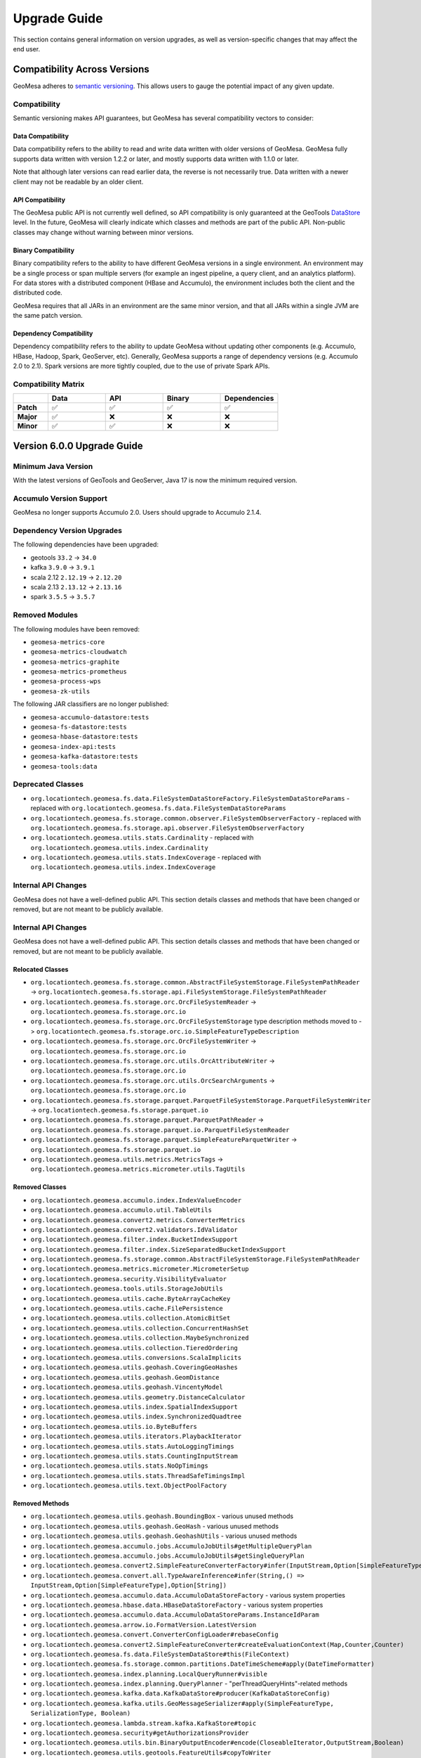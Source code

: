 .. _upgrade_guide:

Upgrade Guide
=============

This section contains general information on version upgrades, as well as version-specific changes that may
affect the end user.

Compatibility Across Versions
+++++++++++++++++++++++++++++

GeoMesa adheres to `semantic versioning <https://semver.org/>`__. This allows users to gauge the potential impact of
any given update.

Compatibility
-------------

Semantic versioning makes API guarantees, but GeoMesa has several compatibility vectors to consider:

Data Compatibility
^^^^^^^^^^^^^^^^^^

Data compatibility refers to the ability to read and write data written with older versions of GeoMesa. GeoMesa
fully supports data written with version 1.2.2 or later, and mostly supports data written with 1.1.0 or later.

Note that although later versions can read earlier data, the reverse is not necessarily true. Data written
with a newer client may not be readable by an older client.

API Compatibility
^^^^^^^^^^^^^^^^^

The GeoMesa public API is not currently well defined, so API compatibility is only guaranteed at the GeoTools
`DataStore <https://docs.geotools.org/stable/javadocs/org/geotools/api/data/DataStore.html>`__ level. In the future,
GeoMesa will clearly indicate which classes and methods are part of the public API. Non-public classes may change
without warning between minor versions.

Binary Compatibility
^^^^^^^^^^^^^^^^^^^^

Binary compatibility refers to the ability to have different GeoMesa versions in a single environment. An environment
may be a single process or span multiple servers (for example an ingest pipeline, a query client, and an analytics
platform). For data stores with a distributed component (HBase and Accumulo), the environment includes both the
client and the distributed code.

GeoMesa requires that all JARs in an environment are the same minor version, and that all JARs within a single JVM
are the same patch version.

Dependency Compatibility
^^^^^^^^^^^^^^^^^^^^^^^^

Dependency compatibility refers to the ability to update GeoMesa without updating other components
(e.g. Accumulo, HBase, Hadoop, Spark, GeoServer, etc). Generally, GeoMesa supports a range of dependency versions
(e.g. Accumulo 2.0 to 2.1). Spark versions are more tightly coupled, due to the use of private Spark APIs.

Compatibility Matrix
--------------------

.. |y| unicode:: U+2705
.. |n| unicode:: U+274C

.. csv-table::
   :header-rows: 1
   :stub-columns: 1
   :widths: 12,20,20,20,20
   :class: centered-cells

   "", "Data", "API", "Binary", "Dependencies"
   "Patch", |y|, |y|, |y|, |y|
   "Major", |y|, |n|, |n|, |n|
   "Minor", |y|, |y|, |n|, |n|

Version 6.0.0 Upgrade Guide
+++++++++++++++++++++++++++

Minimum Java Version
--------------------

With the latest versions of GeoTools and GeoServer, Java 17 is now the minimum required version.

Accumulo Version Support
------------------------

GeoMesa no longer supports Accumulo 2.0. Users should upgrade to Accumulo 2.1.4.

Dependency Version Upgrades
---------------------------

The following dependencies have been upgraded:

* geotools ``33.2`` -> ``34.0``
* kafka ``3.9.0`` -> ``3.9.1``
* scala 2.12 ``2.12.19`` -> ``2.12.20``
* scala 2.13 ``2.13.12`` -> ``2.13.16``
* spark ``3.5.5`` -> ``3.5.7``

Removed Modules
---------------

The following modules have been removed:

* ``geomesa-metrics-core``
* ``geomesa-metrics-cloudwatch``
* ``geomesa-metrics-graphite``
* ``geomesa-metrics-prometheus``
* ``geomesa-process-wps``
* ``geomesa-zk-utils``

The following JAR classifiers are no longer published:

* ``geomesa-accumulo-datastore:tests``
* ``geomesa-fs-datastore:tests``
* ``geomesa-hbase-datastore:tests``
* ``geomesa-index-api:tests``
* ``geomesa-kafka-datastore:tests``
* ``geomesa-tools:data``

Deprecated Classes
------------------

* ``org.locationtech.geomesa.fs.data.FileSystemDataStoreFactory.FileSystemDataStoreParams`` - replaced with
  ``org.locationtech.geomesa.fs.data.FileSystemDataStoreParams``
* ``org.locationtech.geomesa.fs.storage.common.observer.FileSystemObserverFactory`` - replaced with
  ``org.locationtech.geomesa.fs.storage.api.observer.FileSystemObserverFactory``
* ``org.locationtech.geomesa.utils.stats.Cardinality`` - replaced with ``org.locationtech.geomesa.utils.index.Cardinality``
* ``org.locationtech.geomesa.utils.stats.IndexCoverage`` - replaced with ``org.locationtech.geomesa.utils.index.IndexCoverage``

Internal API Changes
--------------------

GeoMesa does not have a well-defined public API. This section details classes and methods that have been changed or removed,
but are not meant to be publicly available.

.. raw:: html

   <details>
   <summary><b>Click here to see all API changes</b></summary>

Internal API Changes
--------------------

GeoMesa does not have a well-defined public API. This section details classes and methods that have been changed or removed,
but are not meant to be publicly available.

.. raw:: html

   <details>
   <summary><b>Click here to see all API changes</b></summary>

Relocated Classes
^^^^^^^^^^^^^^^^^

* ``org.locationtech.geomesa.fs.storage.common.AbstractFileSystemStorage.FileSystemPathReader`` ->
  ``org.locationtech.geomesa.fs.storage.api.FileSystemStorage.FileSystemPathReader``
* ``org.locationtech.geomesa.fs.storage.orc.OrcFileSystemReader`` -> ``org.locationtech.geomesa.fs.storage.orc.io``
* ``org.locationtech.geomesa.fs.storage.orc.OrcFileSystemStorage`` type description methods moved to ->
  ``org.locationtech.geomesa.fs.storage.orc.io.SimpleFeatureTypeDescription``
* ``org.locationtech.geomesa.fs.storage.orc.OrcFileSystemWriter`` -> ``org.locationtech.geomesa.fs.storage.orc.io``
* ``org.locationtech.geomesa.fs.storage.orc.utils.OrcAttributeWriter`` -> ``org.locationtech.geomesa.fs.storage.orc.io``
* ``org.locationtech.geomesa.fs.storage.orc.utils.OrcSearchArguments`` -> ``org.locationtech.geomesa.fs.storage.orc.io``
* ``org.locationtech.geomesa.fs.storage.parquet.ParquetFileSystemStorage.ParquetFileSystemWriter`` ->
  ``org.locationtech.geomesa.fs.storage.parquet.io``
* ``org.locationtech.geomesa.fs.storage.parquet.ParquetPathReader`` ->
  ``org.locationtech.geomesa.fs.storage.parquet.io.ParquetFileSystemReader``
* ``org.locationtech.geomesa.fs.storage.parquet.SimpleFeatureParquetWriter`` -> ``org.locationtech.geomesa.fs.storage.parquet.io``
* ``org.locationtech.geomesa.utils.metrics.MetricsTags`` -> ``org.locationtech.geomesa.metrics.micrometer.utils.TagUtils``

Removed Classes
^^^^^^^^^^^^^^^

* ``org.locationtech.geomesa.accumulo.index.IndexValueEncoder``
* ``org.locationtech.geomesa.accumulo.util.TableUtils``
* ``org.locationtech.geomesa.convert2.metrics.ConverterMetrics``
* ``org.locationtech.geomesa.convert2.validators.IdValidator``
* ``org.locationtech.geomesa.filter.index.BucketIndexSupport``
* ``org.locationtech.geomesa.filter.index.SizeSeparatedBucketIndexSupport``
* ``org.locationtech.geomesa.fs.storage.common.AbstractFileSystemStorage.FileSystemPathReader``
* ``org.locationtech.geomesa.metrics.micrometer.MicrometerSetup``
* ``org.locationtech.geomesa.security.VisibilityEvaluator``
* ``org.locationtech.geomesa.tools.utils.StorageJobUtils``
* ``org.locationtech.geomesa.utils.cache.ByteArrayCacheKey``
* ``org.locationtech.geomesa.utils.cache.FilePersistence``
* ``org.locationtech.geomesa.utils.collection.AtomicBitSet``
* ``org.locationtech.geomesa.utils.collection.ConcurrentHashSet``
* ``org.locationtech.geomesa.utils.collection.MaybeSynchronized``
* ``org.locationtech.geomesa.utils.collection.TieredOrdering``
* ``org.locationtech.geomesa.utils.conversions.ScalaImplicits``
* ``org.locationtech.geomesa.utils.geohash.CoveringGeoHashes``
* ``org.locationtech.geomesa.utils.geohash.GeomDistance``
* ``org.locationtech.geomesa.utils.geohash.VincentyModel``
* ``org.locationtech.geomesa.utils.geometry.DistanceCalculator``
* ``org.locationtech.geomesa.utils.index.SpatialIndexSupport``
* ``org.locationtech.geomesa.utils.index.SynchronizedQuadtree``
* ``org.locationtech.geomesa.utils.io.ByteBuffers``
* ``org.locationtech.geomesa.utils.iterators.PlaybackIterator``
* ``org.locationtech.geomesa.utils.stats.AutoLoggingTimings``
* ``org.locationtech.geomesa.utils.stats.CountingInputStream``
* ``org.locationtech.geomesa.utils.stats.NoOpTimings``
* ``org.locationtech.geomesa.utils.stats.ThreadSafeTimingsImpl``
* ``org.locationtech.geomesa.utils.text.ObjectPoolFactory``

Removed Methods
^^^^^^^^^^^^^^^

* ``org.locationtech.geomesa.utils.geohash.BoundingBox`` - various unused methods
* ``org.locationtech.geomesa.utils.geohash.GeoHash`` - various unused methods
* ``org.locationtech.geomesa.utils.geohash.GeohashUtils`` - various unused methods
* ``org.locationtech.geomesa.accumulo.jobs.AccumuloJobUtils#getMultipleQueryPlan``
* ``org.locationtech.geomesa.accumulo.jobs.AccumuloJobUtils#getSingleQueryPlan``
* ``org.locationtech.geomesa.convert2.SimpleFeatureConverterFactory#infer(InputStream,Option[SimpleFeatureType],Option[String])``
* ``org.locationtech.geomesa.convert.all.TypeAwareInference#infer(String,() => InputStream,Option[SimpleFeatureType],Option[String])``
* ``org.locationtech.geomesa.accumulo.data.AccumuloDataStoreFactory`` - various system properties
* ``org.locationtech.geomesa.hbase.data.HBaseDataStoreFactory`` - various system properties
* ``org.locationtech.geomesa.accumulo.data.AccumuloDataStoreParams.InstanceIdParam``
* ``org.locationtech.geomesa.arrow.io.FormatVersion.LatestVersion``
* ``org.locationtech.geomesa.convert.ConverterConfigLoader#rebaseConfig``
* ``org.locationtech.geomesa.convert2.SimpleFeatureConverter#createEvaluationContext(Map,Counter,Counter)``
* ``org.locationtech.geomesa.fs.data.FileSystemDataStore#this(FileContext)``
* ``org.locationtech.geomesa.fs.storage.common.partitions.DateTimeScheme#apply(DateTimeFormatter)``
* ``org.locationtech.geomesa.index.planning.LocalQueryRunner#visible``
* ``org.locationtech.geomesa.index.planning.QueryPlanner`` - "perThreadQueryHints"-related methods
* ``org.locationtech.geomesa.kafka.data.KafkaDataStore#producer(KafkaDataStoreConfig)``
* ``org.locationtech.geomesa.kafka.utils.GeoMessageSerializer#apply(SimpleFeatureType, SerializationType, Boolean)``
* ``org.locationtech.geomesa.lambda.stream.kafka.KafkaStore#topic``
* ``org.locationtech.geomesa.security#getAuthorizationsProvider``
* ``org.locationtech.geomesa.utils.bin.BinaryOutputEncoder#encode(CloseableIterator,OutputStream,Boolean)``
* ``org.locationtech.geomesa.utils.geotools.FeatureUtils#copyToWriter``
* ``org.locationtech.geomesa.utils.io.CompressionUtils#compress(InputStream)``
* ``org.locationtech.geomesa.utils.io.fs.FileSystemDelegate.FileHandle#write(CreateMode,Boolean)``

.. raw:: html

   </details>

Version 5.4.0 Upgrade Guide
+++++++++++++++++++++++++++

Dependency Version Upgrades
---------------------------

The following dependencies have been upgraded:

* accumulo ``2.1.3`` -> ``2.1.4``
* commons-io ``2.16.1`` -> ``2.19.0``
* geotools ``33.1`` -> ``33.2``
* hadoop ``3.4.1`` -> ``3.4.2``
* hbase ``2.6.1`` -> ``2.6.3``
* jackson ``2.17.2`` -> ``2.19.0``
* micrometer ``1.13.4`` -> ``1.15.4``
* nifi ``2.4.0`` -> ``2.6.0``
* orc ``1.9.6`` -> ``1.9.7``
* postgresql ``42.7.2`` -> ``42.7.7``
* prometheus ``1.3.1`` -> ``1.4.1``
* s2-geometry ``io.sgr:1.0.1`` -> ``org.datasyslab:20250620-rc1``
* sedona ``1.5.0`` -> ``1.8.0``

Switch to Micrometer Metrics
----------------------------

GeoMesa has transitioned from Dropwizard metrics to :ref:`geomesa_metrics`. As a result, the configuration for
:ref:`kafka_index` metrics and converter :ref:`converter_metrics` has also changed. Existing Dropwizard configurations
have been deprecated, but will continue to work until they are removed in the next major release. However, metric
names and formats may change due to the difference in Micrometer's implementation.

The ``MicrometerSetup`` class introduced in GeoMesa 5.3 has been deprecated. In most scenarios, the data store parameters
``geomesa.metrics.registry`` and ``geomesa.metrics.registry.config`` can be used instead. For programmatic usage,
``PrometheusRegistry`` and ``CloudwatchRegistry`` can be invoked directly. See :ref:`geomesa_metrics` for details.

Partitioned PostGIS Table Changes
---------------------------------

The ``partition_tablespaces`` table used to store tablespaces for the Partitioned PostGIS data store has been deprecated,
and will be removed in a future version. Tablespace information is now stored in the ``geomesa_userdata`` table.

Deprecated Support for Accumulo 2.0
-----------------------------------

Support for Accumulo 2.0 has been deprecated, and will be removed in the next major release. Users should
upgrade to Accumulo 2.1.

Deprecated Support for NiFi 1.x
-------------------------------

Support for NiFi 1.x has been deprecated, and will be removed in the next major release. Users should
upgrade to NiFi 2.6.0.

Deprecated Modules
------------------

The following modules have been deprecated and will be removed in the next major release:

* ``geomesa-metrics-core``
* ``geomesa-metrics-cloudwatch``
* ``geomesa-metrics-graphite``
* ``geomesa-metrics-prometheus``

Deprecated Classes
------------------

The following classes have been deprecated and will be removed in the next major release:

* ``org.locationtech.geomesa.features.SerializationOption.SerializationOptions``
* ``org.locationtech.geomesa.metrics.micrometer.MicrometerSetup``

Deprecated Features
-------------------

The following features have been deprecated and will be removed in the next major release:

* Setting the ``GEOMESA_LIB`` environment variable will no longer be supported in the GeoMesa CLI tools

Version 5.3.0 Upgrade Guide
+++++++++++++++++++++++++++

Dependency Version Upgrades
---------------------------

The following dependencies have been upgraded:

* arrow ``18.1.0`` -> ``18.3.0``
* geotools ``32.1`` -> ``33.1``
* geoserver ``2.26.1`` -> ``2.27.1``
* json4s ``3.6.12`` -> ``4.0.7``
* json-smart ``2.5.1`` -> ``2.5.2``
* netty ``4.1.114.Final`` -> ``4.1.121.Final``
* orc ``1.9.5`` -> ``1.9.6``
* parquet ``1.13.1`` -> ``1.15.2``
* spark ``3.5.0`` -> ``3.5.5``

NiFi 2 Support
--------------

GeoMesa NiFi now supports NiFi 2.x. NiFi 1.x is still supported, but note that it now requires running on Java 21+.

Parquet Encoding Changes
------------------------

The default format used for writing Parquet files in the FileSystem data store has been updated to conform to the
`GeoParquet <https://geoparquet.org/releases/v1.1.0/>`__ specification, which makes the files compatible with the
broader ecosystem, including GeoPandas, Apache Sedona, DuckDB, and Apache Iceberg. However, older versions of
GeoMesa will not be able to read the files. For back-compatibility, the file format may be configured to write
the old format; see :ref:`fsds_parquet_geometries_prop` for details.

As part of this change, the bundled version of Parquet has been updated to ``1.15.1``. Any files written with the
newer version may not be readable with older versions of Parquet.

Version 5.2.0 Upgrade Guide
+++++++++++++++++++++++++++

Dependency Version Upgrades
---------------------------

The following dependencies have been upgraded:

* arrow ``17.0.0`` -> ``18.1.0``
* confluent ``6.2.9`` -> ``7.8.0``
* geotools ``32.0`` -> ``32.1``
* hbase ``2.5.8-hadoop3`` -> ``2.6.1-hadoop3``
* hadoop ``3.4.0`` -> ``3.4.1``
* kafka ``3.7.0`` -> ``3.9.0``
* orc ``1.9.4`` -> ``1.9.5``
* protobuf ``3.25.3`` -> ``3.25.6``
* spring-security ``5.8.14`` -> ``5.8.15``
* zookeeper ``3.9.2`` -> ``3.9.3``

Version 5.1.0 Upgrade Guide
+++++++++++++++++++++++++++

Version Compatibility
---------------------

GeoMesa 5.1.x is generally compatible with versions 5.0.x, 4.0.x and 3.5.x across different environments. This means that
it is possible to upgrade in parts; i.e. upgrade GeoServer to 5.1.0 but keep NiFi at 3.5.2. Please note that
previously deprecated functionality (see below) may no longer work once any part of the environment is upgraded to
5.1.0.

Dependency Version Upgrades
---------------------------

The following dependencies have been upgraded:

* accumulo ``2.1.2`` -> ``2.1.3``
* aircompressor ``0.25`` -> ``0.27``
* arrow ``15.0.2`` -> ``17.0.0``
* avro ``1.11.3`` -> ``1.11.4``
* aws-java-sdk ``1.12.625`` -> ``1.12.735``
* com.fasterxml.jackson ``2.16.1`` -> ``2.17.2``
* commons-codec ``1.16.0`` -> ``1.17.1``
* commons-io ``2.15.1`` -> ``2.16.1``
* commons-lang3 ``3.14.0`` -> ``3.15.0``
* commons-logging ``1.2`` -> ``1.3.3``
* commons-text ``1.11.0`` -> ``1.12.0``
* failureaccess ``1.0.1`` -> ``1.0.2``
* flatbuffers ``23.5.26`` -> ``24.3.25``
* geotools ``30.2`` -> ``32.0``
* guava ``32.0.0-jre`` -> ``33.2.1-jre``
* javax.measure ``2.1.2`` -> ``2.2``
* jts ``1.19.0`` -> ``1.20.0``
* micrometer ``1.11.1`` -> ``1.13.4``
* netty ``4.1.106.Final`` -> ``4.1.114.Final``
* opentelemetry ``1.27.0`` -> ``1.34.1``
* snakeyaml ``2.0`` -> ``2.2``

Audit Logger Changes
--------------------

The package for configuring audit logging has changed from ``org.locationtech.geomesa.utils.audit`` to
``org.locationtech.geomesa.index.audit``. See :ref:`audit_provider` for additional details on audit logging.

Version 5.0.0 Upgrade Guide
+++++++++++++++++++++++++++

Version Compatibility
---------------------

GeoMesa 5.0.x is generally compatible with versions 4.0.x and 3.5.x across different environments. This means that
it is possible to upgrade in parts; i.e. upgrade GeoServer to 5.0.0 but keep NiFi at 3.5.2. Please note that
previously deprecated functionality (see below) may no longer work once any part of the environment is upgraded to
5.0.0.

Java Version
------------

GeoMesa no longer supports Java 8. The Java ecosystem is slowly moving on from Java 8, and it is no longer
possible to support Java 8 while staying up-to-date with dependencies and security patches. GeoMesa now
supports Java versions 11 and 17.

GeoTools Upgrade
----------------

GeoTools has been updated to version 30.2. This version contains
`extensive package changes <https://geotoolsnews.blogspot.com/2023/10/geotools-300-released.html>`__. In addition to
the Ant migration script provided by GeoTools, GeoMesa provides a ``sed``
`script <https://github.com/locationtech/geomesa/blob/geomesa-5.0.0/build/gt-30-api-changes.sed>`__ to help migrate Scala projects.
Use the following ``bash`` script to upgrade a project from an earlier version of GeoTools to version 30:

.. code::

    # run the following from the root directory of your project:
    wget 'https://raw.githubusercontent.com/locationtech/geomesa/geomesa-5.0.0/build/remove-opengis.xml'
    ant -f remove-opengis.xml
    # for Scala projects, also run:
    wget 'https://raw.githubusercontent.com/locationtech/geomesa/geomesa-5.0.0/build/gt-30-api-changes.sed'
    find . -name "*.scala" -not -exec grep -q "import org.geotools.api.data._" {} \; -exec sed -E -i -f gt-30-api-changes.sed {} \;

HBase Versions
--------------

Support for HBase 1.4 has been dropped, as HBase 1.4 does not support Java 11.

Dependency Version Upgrades
---------------------------

The following dependencies have been upgraded:

* accumulo ``2.0.1`` -> ``2.1.2``
* aircompressor ``0.21`` -> ``0.25``
* antlr ``4.7.1`` -> ``4.7.2``
* arrow ``11.0.0`` -> ``15.0.2``
* avro ``1.11.1`` -> ``1.11.3``
* aws-java-sdk ``1.11.179`` -> ``1.12.625``
* caffeine ``2.9.3`` -> ``3.1.8``
* cassandra-driver ``3.11.3`` -> ``3.11.5``
* com.clearspring.analytics ``2.9.2`` -> ``2.9.8``
* com.fasterxml.jackson ``2.14.1`` -> ``2.16.1``
* com.jayway.jsonpath ``2.7.0`` -> ``2.9.0``
* com.typesafe:config ``1.4.2`` -> ``1.4.3``
* commons-cli ``1.2`` -> ``1.6.0``
* commons-codec ``1.15`` -> ``1.16.0``
* commons-compress ``1.22`` -> ``1.26.0``
* commons-configuration2 ``2.5`` -> ``2.10.1``
* commons-csv ``1.9.0`` -> ``1.10.0``
* commons-dbcp2 ``2.6.0`` -> ``2.11.0``
* commons-io ``2.8.0`` -> ``2.15.1``
* commons-lang3 ``3.8.1`` -> ``3.14.0``
* commons-pool2 ``2.6.1`` -> ``2.12.0``
* commons-text ``1.10.0`` -> ``1.11.0``
* confluent ``6.2.7`` -> ``6.2.9``
* cqengine ``3.0.0`` -> ``3.6.0``
* org.apache.curator ``4.3.0`` -> ``5.6.0``
* geotools ``28.2`` -> ``30.2``
* gson ``2.10`` -> ``2.10.1``
* guava ``30.1-jre`` -> ``32.0.0-jre``
* hadoop ``2.10.2`` -> ``3.4.0``
* hbase ``2.5.2`` -> ``2.5.8-hadoop3``
* httpclient ``4.5.13`` -> ``4.5.14``
* httpcore ``4.4.15`` -> ``4.4.16``
* io.netty ``4.1.85.Final`` -> ``4.1.106.Final``
* javax.measure:unit-api ``2.0`` -> ``2.1.2``
* jcommander ``1.78`` -> ``1.82``
* jedis ``4.3.1`` -> ``5.1.0``
* kafka ``2.8.2`` -> ``3.7.0``
* kryo ``4.0.2`` -> ``4.0.3``
* orc ``1.8.2`` -> ``1.9.3``
* org.eclipse.emf.common ``2.15.0`` -> ``2.29.0``
* org.eclipse.emf.ecore ``2.15.0`` -> ``2.35.0``
* org.eclipse.emf.ecore.xmi ``2.15.0`` -> ``2.36.0``
* org.ehcache:sizeof ``0.4.0`` -> ``0.4.3``
* parquet ``1.12.3`` -> ``1.13.1``
* parboiled ``1.3.1`` -> ``1.4.1``
* postgresql ``42.5.1`` -> ``42.7.2``
* pureconfig ``0.17.2`` -> ``0.17.4``
* saxon ``11.4`` -> ``12.4``
* scala ``2.12.17`` -> ``2.12.18``
* scala-parser-combinators ``2.1.1`` -> ``2.3.0``
* scala-xml ``2.1.0`` -> ``2.2.0``
* sedona ``1.3.1-incubating`` -> ``1.5.0``
* si.uom ``2.0.1`` -> ``2.1``
* spark ``3.3.1`` -> ``3.5.0``
* spring-security ``5.8.0`` -> ``5.8.11``
* systems.uom ``2.0.2`` -> ``2.1``
* tech.units:indriya ``2.0.2`` -> ``2.2``
* tech.uom.lib ``2.0`` -> ``2.1``
* xmlresolver ``4.4.3`` -> ``5.2.2``
* zookeeper ``3.5.10`` -> ``3.9.2``

Deprecated Classes and Methods
------------------------------

The following classes have been deprecated and will be removed in a future version:

* org.locationtech.geomesa.kafka.confluent.SchemaParser.GeoMesaAvroDeserializableEnumProperty

Removed Modules
---------------

The ``geomesa-metrics-ganglia`` module has been removed, and Ganglia is no longer supported as a destination for
metrics.

As part of dropping support for HBase 1.x, the ``geomesa-hbase-distributed-runtime-hbase1``,
``geomesa-hbase-server-hbase1`` and ``geomesa-hbase-spark-runtime-hbase1`` modules have been removed.

GeoMesa Convert OSM
-------------------

The ``geomesa-convert-osm`` module has been relocated to https://github.com/geomesa/geomesa-convert-osm.

Partitioned PostGIS Prepared Statements
---------------------------------------

If not specified, prepared statements now default to ``true``  in the partitioned PostGIS data store. Prepared
statements are generally faster on insert, and some attribute types (such as list-type attributes) are only
supported through prepared statements.

Version 4.0.0 Upgrade Guide
+++++++++++++++++++++++++++

Version Compatibility
---------------------

GeoMesa 4.0.0 is focused on upgrading dependency versions and removing deprecated features, and only contains
a few new features. To make upgrading easier, version 4.0.x is generally compatible with version 3.5.x across
different environments. This means that it is possible to upgrade in parts; i.e. upgrade GeoServer to 4.0.0
but keep NiFi at 3.5.1. Please note that previously deprecated functionality (see below) may no longer work once
any part of the environment is upgraded to 4.0.0.

Scala Versions
--------------

Scala 2.11 support has been removed, and Scala 2.13 support has been added (in addition to the existing
Scala 2.12 support).

GeoTools/GeoServer Versions
---------------------------

GeoTools has been upgraded from ``23.3`` to ``28.2``. GeoServer has been upgrade from ``2.17.3`` to ``2.22.2``.
JTS has been upgraded from ``1.17.0`` to ``1.19.0``.

As part of this upgrade, various GeoTools methods have changed in incompatible ways. Several classes, in
particular ``Query`` and ``SimpleFeatureBuilder``, have changed from accepting arrays to using varargs (variable
arguments). Additionally, the various ``DataStore`` methods, such as ``DataStoreFinder``, now require
``Map<String, ?>`` instead of ``Map<String, ? extends Serializable>``.

Dependency Version Upgrades
---------------------------

The following high-level dependencies have been upgraded:

* Apache Hadoop ``2.8.5`` -> ``2.10.2``
* Apache Spark ``2.4.7`` -> ``3.3.1``
* Apache Accumulo ``2.0.0`` -> ``2.0.1``
* Apache HBase ``1.4.12`` -> ``1.4.14``, ``2.2.3`` -> ``2.5.2``
* Apache Kafka ``2.1.1`` -> ``2.8.2``
* Apache Arrow ``0.16.0`` -> ``11.0.0``
* Apache Avro ``1.8.2`` -> ``1.11.1``
* Apache Parquet ``1.9.0`` -> ``1.12.3``
* Apache Orc ``1.5.4`` -> ``1.8.2``
* Jedis ``3.0.1`` -> ``4.3.1``
* Confluent ``5.1.0`` -> ``6.2.7``
* Kryo ``3.0.3`` -> ``4.0.2``
* Typesafe Config ``1.3.3`` -> ``1.4.2``
* EJML ``0.34`` -> ``0.41``
* Saxon ``9.7.0-20`` -> ``11.4``

For a full changelist of all dependencies, see the diff
`here <https://gist.github.com/elahrvivaz/f86d31f78b57bf92113c16661a886c12/revisions?diff=split>`__.

Minimum Library Versions
------------------------

Support for older versions of some libraries has been dropped. The following minimum versions are now required:

* Apache Accumulo ``2.0.0`` (dropped support for ``1.7``, ``1.8``, ``1.9``, and ``1.10``)
* Apache Spark ``3.0`` (dropped support for ``2.4``)
* Apache Kafka ``2.0`` (dropped support for ``0.10``, ``0.11``, ``1.0``, and ``1.1``)

Removal of Deprecated Modules
-----------------------------

The following deprecated modules were removed:

* geomesa-bigtable
* geomesa-kudu
* geomesa-stream
* geomesa-geojson
* geomesa-web
* geomesa-feature-nio
* geomesa-convert-metrics-cloudwatch
* geomesa-convert-metrics-ganglia
* geomesa-convert-metrics-graphite

In addition, various other deprecated classes and methods were removed. To identify any code that requires changes,
build your project against GeoMesa 3.5.1 and note any deprecation warnings generated by the compiler.

Package Changes
---------------

The following packages were moved, renamed or split in order to support Java 11 modules:

* ``org.locationtech.geomesa.jobs.accumulo`` -> ``org.locationtech.geomesa.accumulo.jobs``
* ``org.locationtech.geomesa.spark.accumulo`` -> ``org.locationtech.geomesa.accumulo.spark``
* ``org.locationtech.geomesa.spark.hbase`` -> ``org.locationtech.geomesa.hbase.spark``
* ``org.locationtech.geomesa.arrow.vector`` (partial) -> ``package org.locationtech.geomesa.arrow.jts``
* ``org.locationtech.geomesa.parquet`` -> ``org.locationtech.geomesa.fs.storage.parquet``
* ``org.locationtech.geomesa.process`` (partial) -> ``org.locationtech.geomesa.process.wps``

GeoMesa NiFi Changes
--------------------

GeoMesa NiFi is now built against NiFi 1.19.1. The GeoMesa NARs and JARs have been renamed to include the Scala
version (i.e. ``geomesa-datastore-services-nar_2.12-4.0.0.nar``). The datastore-specific processors (e.g.
``PutGeoMesaHBase``) have been removed in favor of the generic processors (e.g. ``PutGeoMesa``). The
recommended upgrade path is to first upgrade to GeoMesa NiFi 3.5.1, and replace all the datastore-specific
processors in the flow. This will ensure that the flow is still valid after upgrading to GeoMesa NiFi 4.0.0.
The ``geomesa-accumulo2-nar`` has been replaced with ``geomesa-accumulo20-nar``, and there is an additional
``geomesa-accumulo21-nar`` for Accumulo 2.1 support.

Scan Range Changes
------------------

GeoMesa will now generate a more accurate number of ranges based on ``geomesa.scan.ranges.target``. Users
who have configured this property should verify their setting is still appropriate, especially if set to a
large value. Setting ``geomesa.scan.ranges.recurse`` to ``7`` will restore the old behavior if needed.

Partitioned PostGIS Query Changes
---------------------------------

GeoMesa will now ignore queries that encompass the entire world in the partitioned PostGIS data store. For more
information, refer to :ref:`postgis_filter_world`.

Version 3.5.0 Upgrade Guide
+++++++++++++++++++++++++++

Removal of Log4j
----------------

GeoMesa has been updated to ban all usages of ``log4j``, to mitigate various CVEs present in that framework. In
most cases, GeoMesa uses ``slf4j``, and delegates to the logging framework of the runtime environment.
However, this change impacts the JARs bundled with the command-line tools, which now ship with
`reload4j <https://reload4j.qos.ch/>`__ instead. Other environments using GeoMesa (i.e. GeoServer) must be
hardened independently.

Kafka Serialization
-------------------

The GeoMesa Kafka data store now supports a new serialization format, ``avro-native``. This format uses Avro
array and map types for ``List`` and ``Map`` type attributes, which makes it easier to read with standard Avro
tools. Note that GeoMesa versions before 3.5.0 will not be able to consume topics written in this format.

Deprecated Modules
------------------

The following modules have been deprecated, and will be removed in a future version:

* GeoMesa Bigtable

Dependency Updates
------------------

* org.slf4j:slf4j-api: ``1.7.25`` -> ``1.7.36``
* com.google.code.gson:gson: ``2.8.1`` -> ``2.8.9``

Version 3.3.0 Upgrade Guide
+++++++++++++++++++++++++++

Scala Versions
--------------

GeoMesa NiFi NARs now ship with Scala 2.12 by default. This should be largely transparent to end-users, however
any custom GeoMesa converter JARs used in NiFi and written in Scala will need to be compiled with Scala 2.12.

Version 3.2.0 Upgrade Guide
+++++++++++++++++++++++++++

Scala Versions
--------------

GeoMesa now supports Scala 2.12. Scala 2.11 support has been deprecated and will be removed in a future version.

Spark Versions
--------------

GeoMesa now supports Spark 3.0 and 3.1. Support for Spark 2.3 and 2.4 has been deprecated and will be removed
in a future version.

Dependency Updates
------------------

* com.fasterxml.jackson: ``2.9.10`` -> ``2.12.1``

FileSystem Data Store Metadata Format Change
--------------------------------------------

The metadata format for the FileSystem data store has been changed to support storing arbitrary key-value pairs.
Any data written with version 3.2.0 or later will not be readable by earlier GeoMesa versions.

Lambda Data Store Binary Distribution Change
--------------------------------------------

The Lambda data store binary distribution no longer contains the ``geomesa-accumulo-distributed-runtime`` JAR.
This JAR is available in the Accumulo data store binary distribution.

StrategyDecider API Update
--------------------------

The ``org.locationtech.geomesa.index.planning.StrategyDecider`` API has been extended with an optional
``GeoMesaStats`` argument that enables stat-based strategy decisions. The old API method has been deprecated
and will be removed in a future version.

Deprecated Modules
------------------

The following modules have been deprecated, and will be removed in a future version:

* GeoMesa Kudu
* GeoMesa Streaming (Camel integration)
* GeoMesa Web
* GeoMesa GeoJSON

Deprecated Arrow Output Options
-------------------------------

The Arrow output options for providing cached dictionaries, returning multiple logical files, and running
queries in two passes have been deprecated and will be removed in the next major version.

Version 3.1.0 Upgrade Guide
+++++++++++++++++++++++++++

Maven Type of GeoServer Plugin Modules
--------------------------------------

All of the ``geomesa-*-gs-plugin`` artifacts have been changed to ``<type>pom</type>``, since they did not
contain any code. Any ``pom.xml`` references to them should be updated to use the correct type.

Avro Version Update
-------------------

The version of Avro used by GeoMesa has been updated from 1.7.5 to 1.8.2. Avro serialized files should
be compatible between versions, but compile and runtime dependencies may need to be updated if a project
uses Avro and references GeoMesa.

Query Interceptors API Change
-----------------------------

The query interceptors API has been expanded to support query guards. Any existing query interceptor
implementations will continue to work, but may need to be re-compiled against the GeoMesa 3.1.0.

Dependency Updates
------------------

* GeoTools: ``23.0`` -> ``23.3``
* Avro: ``1.7.5`` -> ``1.8.2``

Version 3.0.0 Upgrade Guide
+++++++++++++++++++++++++++

Removal of Deprecated Modules and Classes
-----------------------------------------

GeoMesa 3.0.0 removes several lesser-used modules, as well as various obsolete classes and methods.

The modules removed are: ``geomesa-accumulo/geomesa-accumulo-compute``,
``geomesa-accumulo/geomesa-accumulo-native-api``, ``geomesa-accumulo/geomesa-accumulo-raster-distributed-runtime``,
``geomesa-accumulo/geomesa-accumulo-raster``, ``geomesa-accumulo/geomesa-accumulo-security``,
``geomesa-accumulo/geomesa-accumulo-stats-gs-plugin``, ``geomesa-convert/geomesa-convert-scripting``,
``geomesa-convert/geomesa-convert-simplefeature``, ``geomesa-hbase/geomesa-hbase-native-api``,
``geomesa-metrics``, ``geomesa-native-api``, ``geomesa-spark/geomesa-spark-geotools``, ``geomesa-blobstore/*``, and
``geomesa-web/geomesa-web-data``.

The classes and methods removed are detailed in `GEOMESA-2284 <https://geomesa.atlassian.net/browse/GEOMESA-2284>`_.

HBase 2 Support
---------------

GeoMesa 3.0.0 supports both HBase 1.4 and HBase 2.2. HBase 1.3 is no longer supported. HBase 2.0 and 2.1 are
not officially supported, but may work in some cases.

There are now two separate modules for HBase filters and coprocessors - ``geomesa-hbase-distributed-runtime-hbase1``
and ``geomesa-hbase-distributed-runtime-hbase2``. The previous ``geomesa-hbase-distributed-runtime`` module has
been removed. Users should install the distributed runtime corresponding to their HBase installation.

Similarly, there are now two separate modules for HBase Spark support - ``geomesa-hbase-spark-runtime-hbase1`` and
``geomesa-hbase-spark-runtime-hbase2``. The previous ``geomesa-hbase-spark-runtime`` module has been removed.
Users should use the Spark runtime corresponding to their HBase installation.

Accumulo 2 Support
------------------

GeoMesa 3.0.0 supports both Accumulo 1.9 with Hadoop 2.8 and Accumulo 2.0 with Hadoop 3.
Earlier versions of Accumulo are no longer supported, but may work in some cases.

There are now two separate modules for Accumulo Spark support - ``geomesa-accumulo-spark-runtime-accumulo1`` and
``geomesa-accumulo-spark-runtime-accumulo2``. The previous ``geomesa-accumulo-spark-runtime`` module has been removed.
Users should use the Spark runtime corresponding to their Accumulo installation.

NiFi Processors
---------------

The GeoMesa NiFi processors have been updated to NiFi 11 and split out into separate ``nar`` files for each
supported back-end database. Additionally, there are separate ``nar`` files for HBase 1.4/2.2 and Accumulo 1.9/2.0,
respectively. The processor classes and configurations have also changed. See :ref:`nifi_bundle` for details.

Dependency Updates
------------------

* Apache Arrow: ``0.10`` -> ``0.16``

Apache Arrow Updates
--------------------

As part of the upgrade to Apache Arrow 0.16, the geomesa-arrow modules have been refactored to simplify memory
management and allocation. Some classes have been removed, and some interfaces have changed. This may impact
anyone using the geomesa-arrow modules directly.

The Arrow IPC format changed in Arrow 0.15. Older clients may not be able to read Arrow-encoded results by
default. To enabled the 'legacy' Arrow IPC format, set the system property ``geomesa.arrow.format.version``
to ``0.10``, or use the query hint ``ARROW_FORMAT_VERSION``. See :ref:`arrow_encoding` for details.

Converter Date Functions
------------------------

The converter functions ``isoDate`` and ``isoDateTime`` have been updated to match the equivalent Java
``DateTimeFormatter`` pattern. ``isoDate`` has changed from ``yyyyMMdd`` to ``yyyy-MM-dd``, while ``isoDateTime``
has changed from ``yyyyMMdd'T'HHmmss.SSSZ`` to ``yyyy-MM-dd'T'HH:mm:ss``. The old patterns can still be
referenced through ``basicDate`` and ``basicDateTime``.

AuthorizationsProvider and AuditProvider API Change
---------------------------------------------------

The signature for ``org.locationtech.geomesa.security.AuthorizationsProvider#configure`` and
``org.locationtech.geomesa.utils.audit.AuditProvider#configure`` have changed slightly from
``void configure(Map<String, Serializable> params)`` to
``public void configure(Map<String, ? extends Serializable> params)``. Any classes implementing either of these
interfaces will need to update their method signature. Any classes invoking these methods should not need to updated,
as the new signature is compatible with the old one.

Accumulo Default Visibilities Removed
-------------------------------------

The Accumulo data store parameter ``geomesa.security.visibilities`` have been removed. Visibilities should be set
per-feature, as described in :ref:`data_security`.

Version 2.4.0 Upgrade Guide
+++++++++++++++++++++++++++

GeoTools 21 and GeoServer 2.15
------------------------------

GeoMesa 2.4.0 is compiled against GeoTools 21.1 and GeoServer 2.15. This version of GeoTools contains package
and class location changes to support Java 11. Due to the changes, GeoMesa will no longer work with older
versions of GeoTools and GeoServer.

Configuration of Cached Statistics
----------------------------------

GeoMesa 2.4.0 moves the configuration of cached stats from a data store parameter (where it has to be set every time)
to the feature type user data (where it is set once at schema creation, and only changed through explicit schema
updates). See :ref:`stat_config` for more details.

Feature types that were created in prior versions will continue to behave as before, with the configuration
determined by the data store parameter each time. The configuration can be set permanently through
the ``updateSchema`` data store method or the :ref:`cli_update_schema` CLI command.

Indexing of Timestamp Attributes
--------------------------------

GeoMesa 2.4.0 fully supports indexing of ``java.sql.Timestamp`` attributes. In previous versions, timestamp
attribute indices were not officially supported, however they did work in some cases. Any data that was written to
a timestamp attribute index with an older version will no longer be readable by GeoMesa 2.4.0. To migrate old
data, **truncate the index table** first, then re-write all existing records:

.. code-block:: scala

    import org.geotools.data.{DataStoreFinder, Query, Transaction}
    import org.locationtech.geomesa.index.geotools.GeoMesaDataStore
    import org.locationtech.geomesa.utils.geotools.FeatureUtils

    val params: java.util.Map[String, String] = ??? // data store connection parameters
    val ds: GeoMesaDataStore[_] = DataStoreFinder.getDataStore(params).asInstanceOf[GeoMesaDataStore[_]]
    val typeName: String = ??? // simple feature type name to update
    val timestamps: Seq[String] = ??? // names of any timestamp-type attributes
    val indices = ds.manager.indices(ds.getSchema(typeName)).filter(_.attributes.headOption.exists(timestamps.contains))
    val writer = ds.getIndexWriterAppend(typeName, indices)
    val features = ds.getFeatureReader(new Query(typeName), Transaction.AUTO_COMMIT)
    try {
      while (features.hasNext) {
        FeatureUtils.write(writer, features.next(), useProvidedFid = true)
      }
    } finally {
      features.close()
      writer.close()
    }

NiFi Processor Changes
----------------------

The GeoMesa NiFi processors have been refactored to support NiFi nar inheritance and as a first step towards supporting
Java 11. Any existing processors will continue to work under the older version, as long as you don't delete the old
GeoMesa nar file. However, you will need to create new processors in order to upgrade to 2.4.0.

Distribution of Installation Bundles
------------------------------------

As of GeoMesa 2.4.0, installation bundles (binary distribution and GeoServer plugin tar files) will no
longer be hosted on Maven Central. They will continue to be available on
`GitHub <https://github.com/locationtech/geomesa/releases>`__ and the
`Locationtech Maven Repository <https://repo.eclipse.org/content/groups/releases>`__. Note that this only
applies to large installation bundles; GeoMesa will continue to publish JAR files to Maven Central.

HBase GeoServer Plugin Installation
-----------------------------------

The GeoMesa HBase GeoServer plugin installation tar file has been updated to remove the shaded HBase client JARs.
The appropriate client JARS for your HBase version now must be installed separately. See
:ref:`install_hbase_geoserver` for details.

If desired, the shaded GeoMesa JAR is still available from Maven, as
``org.locationtech.geomesa:geomesa-hbase-gs-plugin_2.11`` with the classifier ``shaded``. However, this will likely
be removed in the next major version release.

Version 2.3.0 Upgrade Guide
+++++++++++++++++++++++++++

Default Query Planning Type
---------------------------

GeoMesa 2.3.0 changes the default query planning type from stat-based to heuristic-based. This will only affect the
Accumulo data store, as other stores have not implemented statistics. To enable stat-based query planning, refer
to :ref:`query_planning_hint`.

Immutable Simple Feature Types
------------------------------

GeoMesa 2.3.0 returns immutable objects from calls to ``getSchema``. This allows for the re-use of SimpleFeatureType
instances, which reduces overhead. In most cases, this will have no effect on end users, however note that mutable
and immutable feature types will never be ``equals`` when compared directly.

In order to update a schema, or if mutability is desired for some other reason, call
``org.locationtech.geomesa.utils.geotools.SimpleFeatureTypes.mutable()`` to create a mutable copy. Java users
can call ``org.locationtech.geomesa.utils.interop.SimpleFeatureTypes.mutable()`` instead.

FileSystem Storage API Changes
------------------------------

The FileSystem Storage API is still considered beta-level software, and has been updated in this release. The
DataStore API has not changed, however the internal class interfaces have changed in this release, potentially
requiring changes in user code.

In addition, the format used to store metadata files has been updated, so older versions of GeoMesa will not be
able to read metadata created with this version.

Deprecated Modules
------------------

The following modules have been deprecated, and will be removed in a future version:

* GeoMesa Raster
* GeoMesa Native API
* GeoMesa Blob Store
* GeoMesa Metrics

Version 2.2.0 Upgrade Guide
+++++++++++++++++++++++++++

GeoTools 20 and GeoServer 2.14
------------------------------

GeoMesa 2.2.0 is compiled against GeoTools 20.0 and GeoServer 2.14. This version of GeoTools upgrades JTS
from 1.14 to 1.16, which includes a transition of the project to Locationtech. The new version
of JTS renames the packages from ``com.vividsolutions`` to ``org.locationtech.jts``. Due to the package renaming,
GeoMesa will no longer work with older versions of GeoTools and GeoServer.

.. warning::

  GeoMesa 2.2.0 requires GeoTools 20.x and GeoServer 2.14.x.

Accumulo DataStore GeoServer Installation
-----------------------------------------

When using GeoServer, the GeoMesa Accumulo data store now requires Accumulo client JARs 1.9.2 or later.
This is due to classpath conflicts between earlier Accumulo clients and GeoServer 2.14. Fortunately, newer Accumulo
clients can talk to older Accumulo instances, so it is only necessary to upgrade the client JARs in GeoServer,
but not the entire Accumulo cluster.

Version 2.1.0 Upgrade Guide
+++++++++++++++++++++++++++

Converter Updates
-----------------

The GeoMesa converter API has been updated and simplified. The old API has been deprecated, and while custom
converters written against it should still work, users are encouraged to migrate to
``org.locationtech.geomesa.convert2.SimpleFeatureConverter``. A compatibility bridge is provided so that
all converters registered with either the new or old API will be available to both.

Converter definitions should continue to work the same, but some invalid definitions may start to fail due to
stricter configuration parsing.

XML Converter Namespaces
^^^^^^^^^^^^^^^^^^^^^^^^

XML parsing is now namespace-aware. This shouldn't affect most operations, but any custom converter functions
that operate on the XML element objects may need to take this into account (for example, custom XPath querying).

Distributed Runtime Version Checks
----------------------------------

To prevent unexpected bugs due to JAR version mismatches, GeoMesa can scan the distributed classpath to
verify compatible versions on the distributed classpath. This behavior may be enabled by setting the system
property ``geomesa.distributed.version.check=true``.

Shapefile Ingestion
-------------------

Shapefile ingestion through the GeoMesa command-line tools has changed to use a converter definition. This allows
for on-the-fly modifications to the shapefile during ingestion, however the command now requires user confirmation.
The previous behavior can be simulated by passing ``--force`` to the ingest command.

Delimited Text Auto-Ingestion
-----------------------------

GeoMesa previously supported auto ingest of specially formatted delimited CSV and TSV files. This functionality
has been replaced with standard ingest type inference, which works similarly but may create different results.
Generally, the previous behavior can be replicated by using type inference to create a converter definition,
then modifying the converter to set the feature ID to the first column (``$1``).

FileSystem Storage API Changes
------------------------------

The FileSystem Storage API is still considered beta-level software, and has been updated in this release. The
DataStore API has not changed, however the internal class interfaces have changed in this release, potentially
requiring changes in user code.

In addition, the format used to store metadata files has been updated, so older versions of GeoMesa will not be
able to read metadata created with this version. When accessing older metadata for the first time, GeoMesa will
update the files to the new format, potentially breaking any old clients still being used.

Finally, the ``update-metadata`` tools command has been replaced with ``manage-metadata``.

Spark Version Update
--------------------

GeoMesa now builds against Spark 2.3.1, and supports versions 2.2.x and 2.3.x.

Arrow Version Update
--------------------

The version of Apache Arrow used for Arrow-encoded results has been updated from 0.6.0 to 0.10.0. Due to changes
in the Arrow inter-process communication (IPC) format, clients may need to update to the same Arrow version.

Scalatra Version Update
-----------------------

The version of scalatra used for web servlets has been updated to 2.6.3. The new version requires json4s 3.5.4,
which may require changes to the web server used to deploy the servlets.

Version 2.0.0 Upgrade Guide
+++++++++++++++++++++++++++

GeoTools 18 and GeoServer 2.12
------------------------------

GeoMesa 2.0.0 is compiled against GeoTools 18.0 and GeoServer 2.12. When upgrading GeoServer instances,
it's usually best to start over with a new GeoServer data directory. If you upgrade GeoMesa in an existing
GeoServer instance that has run GeoMesa 1.3.x or earlier, layers will still work but you will not be
able to edit any existing GeoMesa stores. In order to edit stores, you will need to delete them and
re-create them through the GeoServer UI. Alternatively, you may edit the GeoServer ``datastore.xml`` files
(located in the GeoServer data directory) to match the new GeoMesa data store parameters (described below).
In particular, you will need to add a ``namespace`` parameter that matches the workspace of the GeoServer store.

Data Store Parameters
---------------------

The data store parameters used in calls to ``DataStoreFinder`` and the Spark ``SpatialRDDProvider`` have
been standardized. New parameters are outlined in the individual data store pages:

  * :ref:`accumulo_parameters`
  * :ref:`hbase_parameters`
  * :ref:`cassandra_parameters`
  * :ref:`kafka_parameters`
  * :ref:`lambda_parameters`

The older parameter names will continue to work, but are deprecated and may be removed in future versions.

Removal of Joda Time
--------------------

With the introduction of ``java.time`` in Java 8, the Joda Time project has been deprecated. As such, GeoMesa
has removed its Joda dependency in favor of ``java.time``. One consequence of this is that custom date patterns
in ``geomesa-convert`` are interpreted slightly differently. See `DateTimeFormatter`__ for details.

__ https://docs.oracle.com/javase/8/docs/api/java/time/format/DateTimeFormatter.html

.. warning::

  In particular, "year of era" has changed from ``Y`` to ``y``. ``Y`` now means "week-based year", and will
  give different results.

Saxon XML Parser
----------------

The GeoMesa converter XML module now ships with Saxon-HE by default. Saxon-HE is generally much faster
at parsing XML than the default Java implementation. Previously, Saxon was available as an additional download.

.. warning::

  Saxon parsing has some differences from the default Java implementation, which may cause existing
  converter definitions to fail. In particular, Saxon is much stricter with XML namespaces. See
  :ref:`xml_converter_namespaces` for more information.

Kafka Data Store
----------------

The Kafka Data Store has been rewritten into a single implementation for all supported Kafka versions. Support for
Kafka 0.8 has been removed. See :ref:`kafka_index` for more information.

Accumulo Standardization
------------------------

In order to standardize behavior between data store implementations, some behaviors of the ``AccumuloDataStore``
have been modified.

Attribute Index Coverage
^^^^^^^^^^^^^^^^^^^^^^^^

Accumulo attribute indices specified with ``index=true`` will now create full attribute indices, instead of
join indices. To create a join index, explicitly specify ``index=join``. Existing schemas are not affected.

Record Index Identifier
^^^^^^^^^^^^^^^^^^^^^^^

The Accumulo ``record`` index has been renamed to the ``id`` index. In general practice, this will have no effect,
however when specifying ``geomesa.indices.enabled``, the value ``id`` must be used in place of ``records``.

Tools Command Name
^^^^^^^^^^^^^^^^^^

The Accumulo command line tools script has been renamed from ``geomesa`` to ``geomesa-accumulo``.

Table Splitters
---------------

The table splitting API has changed. Any custom table splitters implementing
``org.locationtech.geomesa.index.conf.TableSplitter`` will need to be updated for the new method signatures.
In addition, the provided GeoMesa splitters have been deprecated and replaced. See :ref:`table_split_config`
for more details.

System Properties
-----------------

Time-related system properties have been standardized to all use readable durations. Durations can be specified
as a number followed by a time unit, e.g. ``10 minutes`` or ``30 seconds``. The following properties
have been changed to accept durations, and some have been renamed. Note that this will affect system properties
set in the JVM as well as any custom ``geomesa-site.xml`` files. More details can be found under
:ref:`geomesa_site_xml` or the appropriate data store configuration section.

==================================== ===========================================
Property                             Previous name
==================================== ===========================================
geomesa.query.timeout                geomesa.query.timeout.millis
geomesa.metadata.expiry              N/A
geomesa.batchwriter.latency          geomesa.batchwriter.latency.millis
geomesa.batchwriter.latency          geomesa.batchwriter.latency.millis
geomesa.stats.compact.interval       geomesa.stats.compact.millis
geomesa.cassandra.read.timeout       geomesa.cassandra.read.timeout.millis
geomesa.cassandra.connection.timeout geomesa.cassandra.connection.timeout.millis
==================================== ===========================================
